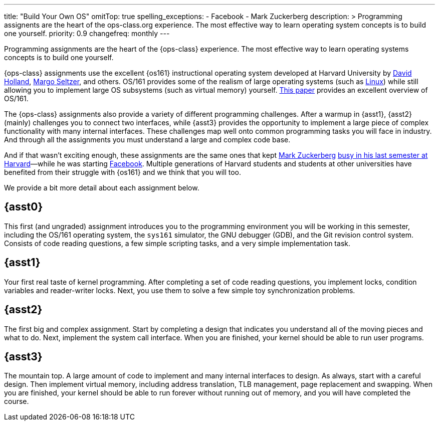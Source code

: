 ---
title: "Build Your Own OS"
omitTop: true
spelling_exceptions:
  - Facebook
  - Mark Zuckerberg
description: >
  Programming assignents are the heart of the ops-class.org experience. The
  most effective way to learn operating system concepts is to build one
  yourself.
priority: 0.9
changefreq: monthly
---
[.lead]
Programming assignments are the heart of the {ops-class} experience. The most
effective way to learn operating systems concepts is to build one yourself.

{ops-class} assignments use the excellent {os161} instructional operating
system developed at Harvard University by
http://www.hcs.harvard.edu/~dholland/[David Holland],
https://www.eecs.harvard.edu/margo/[Margo Seltzer], and others. OS/161
provides some of the realism of large operating systems (such as
https://www.linux.com[Linux]) while still allowing you to implement large OS
subsystems (such as virtual memory) yourself.
http://www.eecs.harvard.edu/~syrah/papers/sigcse-02/sigcse-02.pdf[This paper]
provides an excellent overview of OS/161.

The {ops-class} assignments also provide a variety of different programming
challenges. After a warmup in {asst1}, {asst2} (mainly) challenges you to
connect two interfaces, while {asst3} provides the opportunity to implement a
large piece of complex functionality with many internal interfaces.  These
challenges map well onto common programming tasks you will face in industry.
And through all the assignments you must understand a large and complex code
base.

////
and {asst4} requires you to make a small set of important changes to an
existing (file)system.
////

And if that wasn't exciting enough, these assignments are the same ones that
kept https://en.wikipedia.org/wiki/Mark_Zuckerberg[Mark Zuckerberg]
https://www.youtube.com/watch?v=-3Rt2_9d7Jg[busy in his last semester at
Harvard]&mdash;while he was starting https://www.facebook.com[Facebook].
Multiple generations of Harvard students and students at other universities
have benefited from their struggle with {os161} and we think that you will
too.

We provide a bit more detail about each assignment below.

== {asst0}

This first (and ungraded) assignment introduces you to the programming
environment you will be working in this semester, including the OS/161
operating system, the `sys161` simulator, the GNU debugger (GDB), and the Git
revision control system.  Consists of code reading questions, a few simple
scripting tasks, and a very simple implementation task.

== {asst1}

Your first real taste of kernel programming. After completing a set of code
reading questions, you implement locks, condition variables and reader-writer
locks. Next, you use them to solve a few simple toy synchronization problems.

== {asst2}

The first big and complex assignment. Start by completing a design that
indicates you understand all of the moving pieces and what to do. Next,
implement the system call interface. When you are finished, your kernel should
be able to run user programs.

== {asst3}

The mountain top. A large amount of code to implement and many internal
interfaces to design. As always, start with a careful design. Then implement
virtual memory, including address translation, TLB management, page
replacement and swapping. When you are finished, your kernel should be able to
run forever without running out of memory, and you will have completed the
course.

////
== {asst4}
////
